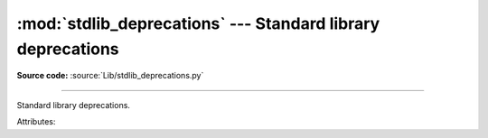 :mod:`stdlib_deprecations` --- Standard library deprecations
============================================================

.. module:: stdlib_deprecations
   :synopsis: Standard library deprecations.

**Source code:** :source:`Lib/stdlib_deprecations.py`

--------------

Standard library deprecations.

.. versionadded:: 3.13

.. class:: Deprecated

   Attributes:

   .. attribute:: name

      API name (string).

   .. attribute:: version

      Version when the API was deprecated (tuple of int).

   .. attribute:: remove

      Version when the API was or will be removed (tuple of int, or None).

   .. attribute:: message

      Message about the deprecation, usually explain how to replace the
      deprecated API (str or None).


.. function:: get_deprecated(name)

   Return a :class:`Deprecated` object if the specified module or function is deprecated.
   For a function name, return an :class:`Deprecated` object if its module is deprecated.
   Return ``None`` if the API is not deprecated.


.. function:: get_capi_deprecated(name)

   Return a :class:`Deprecated` object if the specified C API symbol is deprecated.
   Return ``None`` if the C API is not deprecated.
